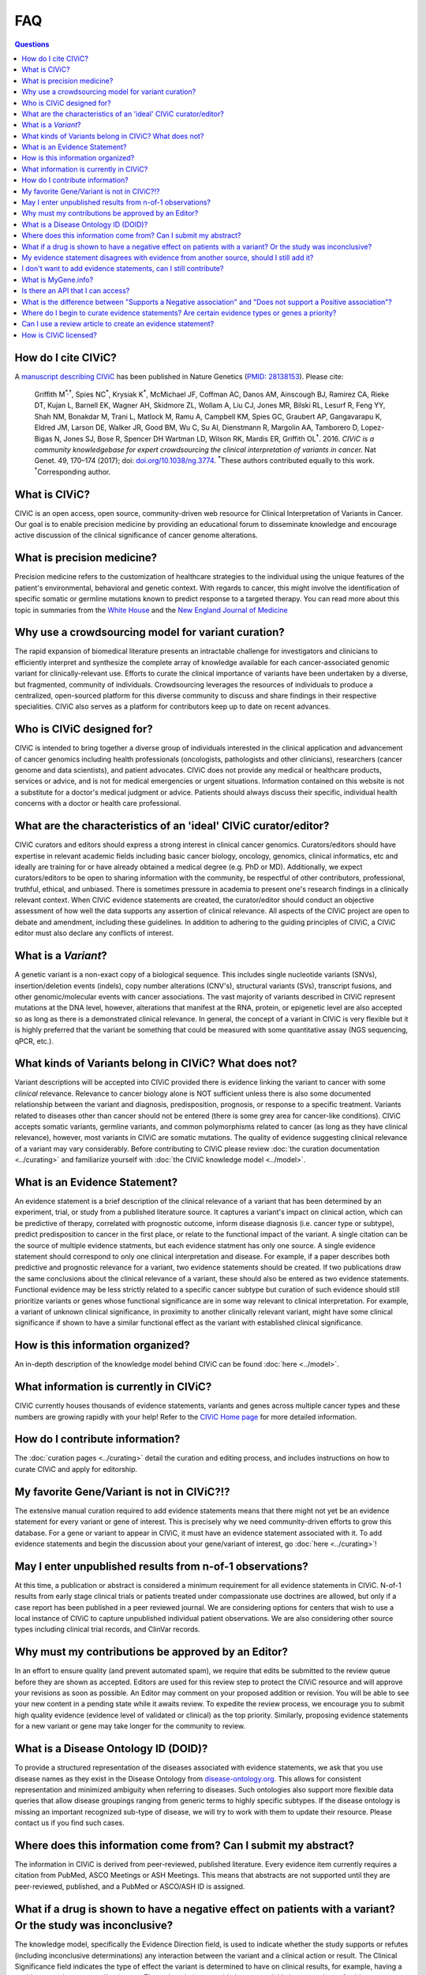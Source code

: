FAQ
===

.. contents:: Questions
   :backlinks: entry

How do I cite CIViC?
--------------------
A `manuscript describing CIViC <http://www.nature.com/ng/journal/v49/n2/full/ng.3774.html>`_ has been published in Nature Genetics (`PMID: 28138153 <https://www.ncbi.nlm.nih.gov/pubmed/28138153>`_). Please cite:

    Griffith M\ :sup:`*,†`, Spies NC\ :sup:`*`, Krysiak K\ :sup:`*`, McMichael JF, Coffman AC, Danos AM, Ainscough BJ, Ramirez CA, Rieke DT, Kujan L, Barnell EK, Wagner AH, Skidmore ZL, Wollam A, Liu CJ, Jones MR, Bilski RL, Lesurf R, Feng YY, Shah NM, Bonakdar M, Trani L, Matlock M, Ramu A, Campbell KM, Spies GC, Graubert AP, Gangavarapu K, Eldred JM, Larson DE, Walker JR, Good BM, Wu C, Su AI, Dienstmann R, Margolin AA, Tamborero D, Lopez-Bigas N, Jones SJ, Bose R, Spencer DH Wartman LD, Wilson RK, Mardis ER, Griffith OL\ :sup:`†`. 2016. *CIViC is a community knowledgebase for expert crowdsourcing the clinical interpretation of variants in cancer.* Nat Genet. 49, 170–174 (2017); doi: `doi.org/10.1038/ng.3774 <http://dx.doi.org/10.1038/ng.3774>`_. :sup:`*`\ These authors contributed equally to this work. :sup:`†`\ Corresponding author.
     
What is CIViC?
--------------
CIViC is an open access, open source, community-driven web resource for Clinical Interpretation of Variants in Cancer. Our goal is to enable precision medicine by providing an educational forum to disseminate knowledge and encourage active discussion of the clinical significance of cancer genome alterations.

What is precision medicine?
---------------------------
Precision medicine refers to the customization of healthcare strategies to the individual using the unique features of the patient's environmental, behavioral and genetic context. With regards to cancer, this might involve the identification of specific somatic or germline mutations known to predict response to a targeted therapy. You can read more about this topic in summaries from the `White House <http://www.whitehouse.gov/the-press-office/2015/01/30/fact-sheet-president-obama-s-precision-medicine-initiative>`_ and the `New England Journal of Medicine <http://www.nejm.org/doi/full/10.1056/NEJMp1500523#t=article>`_

Why use a crowdsourcing model for variant curation?
---------------------------------------------------
The rapid expansion of biomedical literature presents an intractable challenge for investigators and clinicians to efficiently interpret and synthesize the complete array of knowledge available for each cancer-associated genomic variant for clinically-relevant use. Efforts to curate the clinical importance of variants have been undertaken by a diverse, but fragmented, community of individuals. Crowdsourcing leverages the resources of individuals to produce a centralized, open-sourced platform for this diverse community to discuss and share findings in their respective specialities. CIViC also serves as a platform for contributors keep up to date on recent advances.

Who is CIViC designed for?
--------------------------
CIViC is intended to bring together a diverse group of individuals interested in the clinical application and advancement of cancer genomics including health professionals (oncologists, pathologists and other clinicians), researchers (cancer genome and data scientists), and patient advocates. CIViC does not provide any medical or healthcare products, services or advice, and is not for medical emergencies or urgent situations. Information contained on this website is not a substitute for a doctor's medical judgment or advice. Patients should always discuss their specific, individual health concerns with a doctor or health care professional.

What are the characteristics of an 'ideal' CIViC curator/editor?
----------------------------------------------------------------
CIViC curators and editors should express a strong interest in clinical cancer genomics. Curators/editors should have expertise in relevant academic fields including basic cancer biology, oncology, genomics, clinical informatics, etc and ideally are training for or have already obtained a medical degree (e.g. PhD or MD). Additionally, we expect curators/editors to be open to sharing information with the community, be respectful of other contributors, professional, truthful, ethical, and unbiased. There is sometimes pressure in academia to present one's research findings in a clinically relevant context. When CIViC evidence statements are created, the curator/editor should conduct an objective assessment of how well the data supports any assertion of clinical relevance. All aspects of the CIViC project are open to debate and amendment, including these guidelines. In addition to adhering to the guiding principles of CIViC, a CIViC editor must also declare any conflicts of interest.

What is a *Variant*?
--------------------
A genetic variant is a non-exact copy of a biological sequence. This includes single nucleotide variants (SNVs), insertion/deletion events (indels), copy number alterations (CNV's), structural variants (SVs), transcript fusions, and other genomic/molecular events with cancer associations. The vast majority of variants described in CIViC represent mutations at the DNA level, however, alterations that manifest at the RNA, protein, or epigenetic level are also accepted so as long as there is a demonstrated clinical relevance. In general, the concept of a variant in CIViC is very flexible but it is highly preferred that the variant be something that could be measured with some quantitative assay (NGS sequencing, qPCR, etc.).

What kinds of Variants belong in CIViC? What does not?
------------------------------------------------------
Variant descriptions will be accepted into CIViC provided there is evidence linking the variant to cancer with some *clinical* relevance. Relevance to cancer biology alone is NOT sufficient unless there is also some documented relationship between the variant and diagnosis, predisposition, prognosis, or response to a specific treatment. Variants related to diseases other than cancer should not be entered (there is some grey area for cancer-like conditions). CIViC accepts somatic variants, germline variants, and common polymorphisms related to cancer (as long as they have clinical relevance), however, most variants in CIViC are somatic mutations. The quality of evidence suggesting clinical relevance of a variant may vary considerably. Before contributing to CIViC please review :doc:`the curation documentation <../curating>` and familiarize yourself with :doc:`the CIViC knowledge model <../model>`.

What is an Evidence Statement?
------------------------------
An evidence statement is a brief description of the clinical relevance of a variant that has been determined by an experiment, trial, or study from a published literature source. It captures a variant's impact on clinical action, which can be predictive of therapy, correlated with prognostic outcome, inform disease diagnosis (i.e. cancer type or subtype), predict predisposition to cancer in the first place, or relate to the functional impact of the variant. A single citation can be the source of multiple evidence statments, but each evidence statment has only one source. A single evidence statement should correspond to only one clinical interpretation and disease. For example, if a paper describes both predictive and prognostic relevance for a variant, two evidence statements should be created. If two publications draw the same conclusions about the clinical relevance of a variant, these should also be entered as two evidence statements. Functional evidence may be less strictly related to a specific cancer subtype but curation of such evidence should still prioritize variants or genes whose functional significance are in some way relevant to clinical interpretation. For example, a variant of unknown clinical significance, in proximity to another clinically relevant variant, might have some clinical significance if shown to have a similar functional effect as the variant with established clinical significance.

How is this information organized?
----------------------------------
An in-depth description of the knowledge model behind CIViC can be found :doc:`here <../model>`.

What information is currently in CIViC?
---------------------------------------
CIViC currently houses thousands of evidence statements, variants and genes across multiple cancer types and these numbers are growing rapidly with your help! Refer to the `CIViC Home page <https://civicdb.org/welcome>`_ for more detailed information.

How do I contribute information?
--------------------------------
The :doc:`curation pages <../curating>` detail the curation and editing process, and includes instructions on how to curate CIViC and apply for editorship.

My favorite Gene/Variant is not in CIViC?!?
-------------------------------------------
The extensive manual curation required to add evidence statements means that there might not yet be an evidence statement for every variant or gene of interest. This is precisely why we need community-driven efforts to grow this database. For a gene or variant to appear in CIViC, it must have an evidence statement associated with it. To add evidence statements and begin the discussion about your gene/variant of interest, go :doc:`here <../curating>`!

May I enter unpublished results from n-of-1 observations?
---------------------------------------------------------
At this time, a publication or abstract is considered a minimum requirement for all evidence statements in CIViC. N-of-1 results from early stage clinical trials or patients treated under compassionate use doctrines are allowed, but only if a case report has been published in a peer reviewed journal. We are considering options for centers that wish to use a local instance of CIViC to capture unpublished individual patient observations. We are also considering other source types including clinical trial records, and ClinVar records.

Why must my contributions be approved by an Editor?
---------------------------------------------------
In an effort to ensure quality (and prevent automated spam), we require that edits be submitted to the review queue before they are shown as accepted. Editors are used for this review step to protect the CIViC resource and will approve your revisions as soon as possible. An Editor may comment on your proposed addition or revision. You will be able to see your new content in a pending state while it awaits review. To expedite the review process, we encourage you to submit high quality evidence (evidence level of validated or clinical) as the top priority. Similarly, proposing evidence statements for a new variant or gene may take longer for the community to review.

What is a Disease Ontology ID (DOID)?
-------------------------------------
To provide a structured representation of the diseases associated with evidence statements, we ask that you use disease names as they exist in the Disease Ontology from `disease-ontology.org <http://disease-ontology.org>`_. This allows for consistent representation and minimized ambiguity when referring to diseases. Such ontologies also support more flexible data queries that allow disease groupings ranging from generic terms to highly specific subtypes. If the disease ontology is missing an important recognized sub-type of disease, we will try to work with them to update their resource. Please contact us if you find such cases.

Where does this information come from? Can I submit my abstract?
----------------------------------------------------------------
The information in CIViC is derived from peer-reviewed, published literature. Every evidence item currently requires a citation from PubMed, ASCO Meetings or ASH Meetings. This means that abstracts are not supported until they are peer-reviewed, published, and a PubMed or ASCO/ASH ID is assigned.

What if a drug is shown to have a negative effect on patients with a variant? Or the study was inconclusive?
------------------------------------------------------------------------------------------------------------
The knowledge model, specifically the Evidence Direction field, is used to indicate whether the study supports or refutes (including inconclusive determinations) any interaction between the variant and a clinical action or result. The Clinical Significance field indicates the type of effect the variant is determined to have on clinical results, for example, having a positive, negative or neutral/no impact. These descriptions provide human readable interpretations of evidence statements that either support or refute sensitivity or resistance predictions to therapeutics (or other clinical outcomes). For more detailed definitions and specific examples, please review the knowledge model :doc:`here <../model>`.

My evidence statement disagrees with evidence from another source, should I still add it?
-----------------------------------------------------------------------------------------
Absolutely. CIViC is a forum for discussion of disagreements in the field or literature. Simply log in, go to the "Molecular Profile Comments" or "Evidence Comments" pages, and discuss this disagreement with the community.

I don't want to add evidence statements, can I still contribute?
----------------------------------------------------------------
Yes. Evaluation of the literature is a collaborative effort. If you don't want to add new evidence, you can edit or discuss existing evidence. You can also help to make sure the Variant Summary is an effective, consise, and accurate summary of the current set of evidence statements for each variant. You can also add promising publications to the source suggestion queue.

What is MyGene.info?
--------------------
`MyGene.info <http://mygene.info>`_ is a web service that allows simple query and retrieval of gene annotation data. We use it in CIViC to automatically import gene details from `Entrez Gene <http://www.ncbi.nlm.nih.gov/gene>`_ such as gene name, synonyms, protein domains and pathways.

Is there an API that I can access?
----------------------------------
Yes! Please review the `API documentation <https://griffithlab.github.io/civic-v2/>`_ for more details.

What is the difference between "Supports a Negative association" and "Does not support a Positive association"?
---------------------------------------------------------------------------------------------------------------
This can be confusing. We have reserved "Does not support - Sensitivity" for statements that contradict previous statements that are supporting sensitivity associations. For example, they would read "Contrary to the previous study which found this mutation sensitive to drug X, this study reported no effect." The information that this study "Does not support" the prior study's conclusion is what we are trying to capture with these classifications.

Where do I begin to curate evidence statements? Are certain evidence types or genes a priority?
-----------------------------------------------------------------------------------------------
The evidence statements that make up CIViC are generated from peer-reviewed, published literature. Our top priority is high quality (4+ star rating) Evidence Level A and B statements that associate specific variants with clinical outcomes using well powered patient cohorts. To help direct users towards genes known to be associated with clinical outcomes, we have compiled a list of high priority genes which you can download `here <https://github.com/genome/civic-server/tree/master/public/downloads/RankedCivicGeneCandidates.tsv>`_. This list is based on a survey of 90 commerically available clinical gene panels developed by 40 distinct institutes and companies. If many independent groups feel that a gene is important to profile on their assay, it might be important. CIViC aims to spell out, with complete provenance, the evidence that each of these genes really is clinically important and why/how.

Can I use a review article to create an evidence statement?
-----------------------------------------------------------
Yes, but we urge caution when using such sources. It is generally preferable to find the primary source articles cited by the review article instead. Particularly, when a review article is describing contradictory findings from multiple studies. Individual evidence items created from each study should be created to capture this debate. The Molecular Profile Description might be a better place to cite relevant review articles.

How is CIViC licensed?
----------------------
The content of CIViC, hosted by `Washington University School of Medicine <https://medicine.wustl.edu/>`_ is released under the `Creative Commons Public Domain Dedication (CC0 1.0 Universal) <https://creativecommons.org/publicdomain/zero/1.0/>`_  and the source code for the `CIViC application <https://github.com/griffithlab/civic-v2>`_ is licensed under the `MIT License <http://opensource.org/licenses/MIT>`_.
